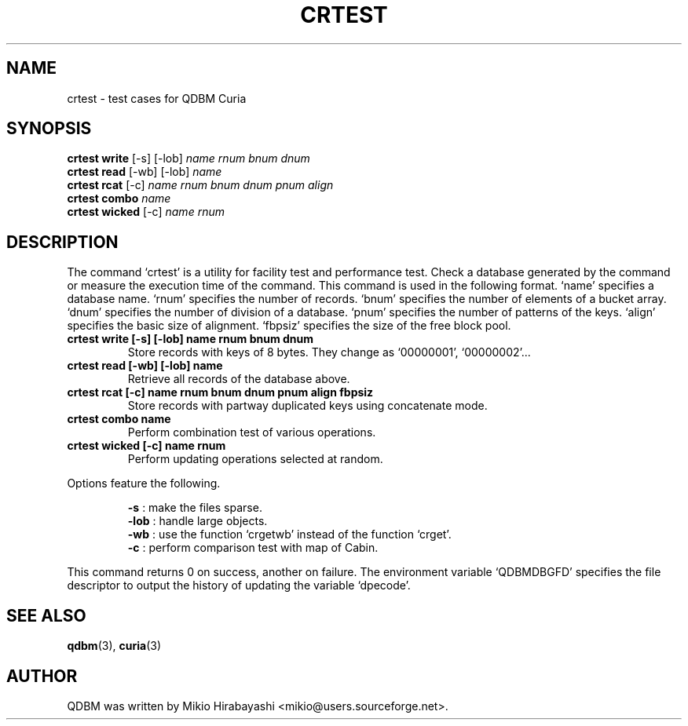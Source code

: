 .TH CRTEST 1 "2005-06-01" "Man Page" "Quick Database Manager"

.SH NAME
crtest \- test cases for QDBM Curia

.SH SYNOPSIS
.PP
.B crtest write
.RI "[-s] [-lob] " name " " rnum " " bnum " " dnum
.br
.B crtest read
.RI "[-wb] [-lob] " name
.br
.B crtest rcat
.RI "[-c] " name " " rnum " " bnum " " dnum " " pnum " " align
.br
.B crtest combo
.I name
.br
.B crtest wicked
.RI "[-c] " name " "rnum

.SH DESCRIPTION
.PP
The command `crtest' is a utility for facility test and performance test.  Check a database generated by the command or measure the execution time of the command.  This command is used in the following format.  `name' specifies a database name.  `rnum' specifies the number of records.  `bnum' specifies the number of elements of a bucket array.  `dnum' specifies the number of division of a database.  `pnum' specifies the number of patterns of the keys.  `align' specifies the basic size of alignment.  `fbpsiz' specifies the size of the free block pool.
.PP
.TP
.B crtest write [-s] [-lob] name rnum bnum dnum
Store records with keys of 8 bytes.  They change as `00000001', `00000002'...
.TP
.B crtest read [-wb] [-lob] name
Retrieve all records of the database above.
.TP
.B crtest rcat [-c] name rnum bnum dnum pnum align fbpsiz
Store records with partway duplicated keys using concatenate mode.
.TP
.B crtest combo name
Perform combination test of various operations.
.TP
.B crtest wicked [-c] name rnum
Perform updating operations selected at random.
.PP
Options feature the following.
.PP
.RS
.B -s
: make the files sparse.
.br
.B -lob
: handle large objects.
.br
.B -wb
: use the function `crgetwb' instead of the function `crget'.
.br
.B -c
: perform comparison test with map of Cabin.
.RE
.PP
This command returns 0 on success, another on failure.  The environment variable `QDBMDBGFD' specifies the file descriptor to output the history of updating the variable `dpecode'.

.SH SEE ALSO
.PP
.BR qdbm (3),
.BR curia (3)

.SH AUTHOR
QDBM was written by Mikio Hirabayashi <mikio@users.sourceforge.net>.
